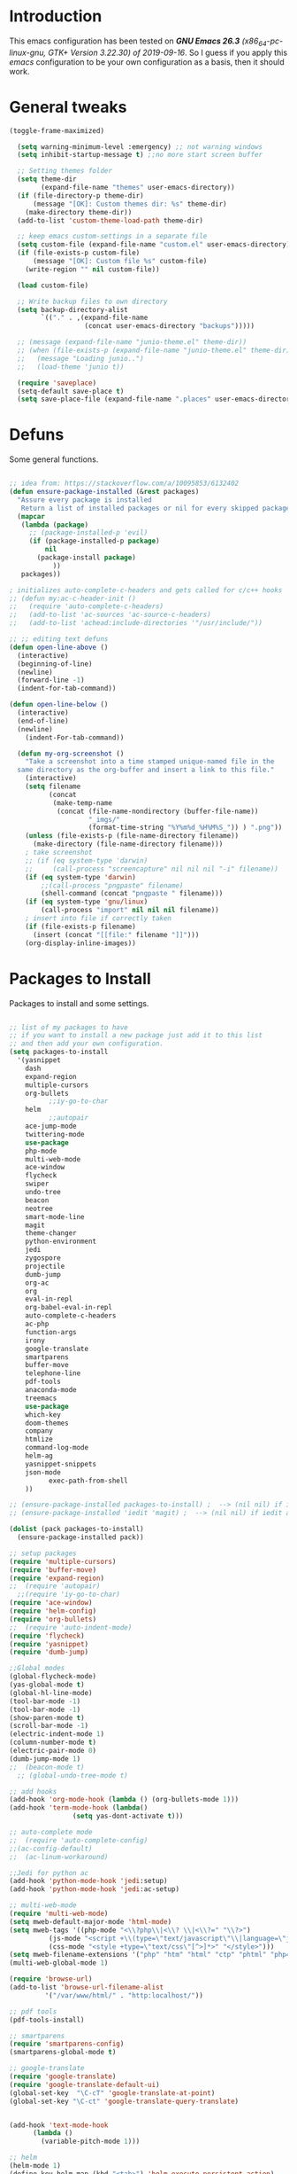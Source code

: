 #+STARTUP: overview 
#+PROPERTY: header-args  :comments yes  :results silent

* Introduction
  This emacs configuration has been tested on /*GNU Emacs 26.3* (x86_64-pc-linux-gnu, GTK+ Version 3.22.30) of 2019-09-16/.
  So I guess if you apply this /emacs/ configuration to be your own configuration as a basis, then it should work.

* General tweaks

  #+BEGIN_SRC emacs-lisp
  (toggle-frame-maximized)

    (setq warning-minimum-level :emergency) ;; not warning windows
    (setq inhibit-startup-message t) ;;no more start screen buffer

    ;; Setting themes folder
    (setq theme-dir
          (expand-file-name "themes" user-emacs-directory))
    (if (file-directory-p theme-dir)
        (message "[OK]: Custom themes dir: %s" theme-dir)
      (make-directory theme-dir))
    (add-to-list 'custom-theme-load-path theme-dir)

    ;; keep emacs custom-settings in a separate file
    (setq custom-file (expand-file-name "custom.el" user-emacs-directory))
    (if (file-exists-p custom-file)
        (message "[OK]: Custom file %s" custom-file)
      (write-region "" nil custom-file))

    (load custom-file)

    ;; Write backup files to own directory
    (setq backup-directory-alist
          `(("." . ,(expand-file-name
                     (concat user-emacs-directory "backups")))))

    ;; (message (expand-file-name "junio-theme.el" theme-dir))
    ;; (when (file-exists-p (expand-file-name "junio-theme.el" theme-dir))
    ;;   (message "Loading junio..")
    ;;   (load-theme 'junio t))

    (require 'saveplace)
    (setq-default save-place t)
    (setq save-place-file (expand-file-name ".places" user-emacs-directory))
  #+END_SRC

* Defuns

  Some general functions.

  #+BEGIN_SRC emacs-lisp

  ;; idea from: https://stackoverflow.com/a/10095853/6132402
  (defun ensure-package-installed (&rest packages)
    "Assure every package is installed
     Return a list of installed packages or nil for every skipped package."
    (mapcar
     (lambda (package)
       ;; (package-installed-p 'evil)
       (if (package-installed-p package)
           nil
         (package-install package)
             ))
     packages))

  ; initializes auto-complete-c-headers and gets called for c/c++ hooks
  ;; (defun my:ac-c-header-init ()
  ;;   (require 'auto-complete-c-headers)
  ;;   (add-to-list 'ac-sources 'ac-source-c-headers)
  ;;   (add-to-list 'achead:include-directories '"/usr/include/"))

  ;; ;; editing text defuns
  (defun open-line-above ()
    (interactive)
    (beginning-of-line)
    (newline)
    (forward-line -1)
    (indent-for-tab-command))

  (defun open-line-below ()
    (interactive)
    (end-of-line)
    (newline)
      (indent-For-tab-command))

    (defun my-org-screenshot ()
      "Take a screenshot into a time stamped unique-named file in the
    same directory as the org-buffer and insert a link to this file."
      (interactive)
      (setq filename
            (concat
             (make-temp-name
              (concat (file-name-nondirectory (buffer-file-name))
                      "_imgs/"
                      (format-time-string "%Y%m%d_%H%M%S_")) ) ".png"))
      (unless (file-exists-p (file-name-directory filename))
        (make-directory (file-name-directory filename)))
      ; take screenshot
      ;; (if (eq system-type 'darwin)
      ;;     (call-process "screencapture" nil nil nil "-i" filename))
      (if (eq system-type 'darwin)
          ;;(call-process "pngpaste" filename)
          (shell-command (concat "pngpaste " filename)))
      (if (eq system-type 'gnu/linux)
          (call-process "import" nil nil nil filename))
      ; insert into file if correctly taken
      (if (file-exists-p filename)
        (insert (concat "[[file:" filename "]]")))
      (org-display-inline-images))
  #+END_SRC

* Packages to Install

  Packages to install and some settings.

  #+BEGIN_SRC emacs-lisp

  ;; list of my packages to have
  ;; if you want to install a new package just add it to this list
  ;; and then add your own configuration.
  (setq packages-to-install
	'(yasnippet
	  dash
	  expand-region
	  multiple-cursors
	  org-bullets
            ;;iy-go-to-char
	  helm
            ;;autopair
	  ace-jump-mode
	  twittering-mode
	  use-package
	  php-mode
	  multi-web-mode
	  ace-window
	  flycheck
	  swiper
	  undo-tree
	  beacon
	  neotree
	  smart-mode-line
	  magit
	  theme-changer
	  python-environment
	  jedi
	  zygospore
	  projectile
	  dumb-jump
	  org-ac
	  org
	  eval-in-repl
	  org-babel-eval-in-repl
	  auto-complete-c-headers
	  ac-php
	  function-args
	  irony
	  google-translate
	  smartparens
	  buffer-move
	  telephone-line
	  pdf-tools
	  anaconda-mode
	  treemacs
	  use-package
	  which-key
	  doom-themes
	  company
	  htmlize
	  command-log-mode
	  helm-ag
	  yasnippet-snippets
	  json-mode
            exec-path-from-shell
	  ))

  ;; (ensure-package-installed packages-to-install) ;  --> (nil nil) if iedit and magit are already installed
  ;; (ensure-package-installed 'iedit 'magit) ;  --> (nil nil) if iedit and magit are already installed

  (dolist (pack packages-to-install)
    (ensure-package-installed pack))

  ;; setup packages
  (require 'multiple-cursors)
  (require 'buffer-move)
  (require 'expand-region)
  ;;  (require 'autopair)
    ;;(require 'iy-go-to-char)
  (require 'ace-window)
  (require 'helm-config)
  (require 'org-bullets)
  ;;  (require 'auto-indent-mode)
  (require 'flycheck)
  (require 'yasnippet)
  (require 'dumb-jump)

  ;;Global modes
  (global-flycheck-mode)
  (yas-global-mode t)
  (global-hl-line-mode)
  (tool-bar-mode -1)
  (tool-bar-mode -1)
  (show-paren-mode t)
  (scroll-bar-mode -1)
  (electric-indent-mode 1)
  (column-number-mode t)
  (electric-pair-mode 0)
  (dumb-jump-mode 1)
  ;;  (beacon-mode t)
    ;; (global-undo-tree-mode t)

  ;; add hooks
  (add-hook 'org-mode-hook (lambda () (org-bullets-mode 1)))
  (add-hook 'term-mode-hook (lambda()
			      (setq yas-dont-activate t)))

  ;; auto-complete mode
  ;;  (require 'auto-complete-config)
  ;;(ac-config-default)
  ;;  (ac-linum-workaround)

  ;;Jedi for python ac
  (add-hook 'python-mode-hook 'jedi:setup)
  (add-hook 'python-mode-hook 'jedi:ac-setup)

  ;; multi-web-mode
  (require 'multi-web-mode)
  (setq mweb-default-major-mode 'html-mode)
  (setq mweb-tags '((php-mode "<\\?php\\|<\\? \\|<\\?=" "\\?>")
		    (js-mode "<script +\\(type=\"text/javascript\"\\|language=\"javascript\"\\)[^>]*>" "</script>")
		    (css-mode "<style +type=\"text/css\"[^>]*>" "</style>")))
  (setq mweb-filename-extensions '("php" "htm" "html" "ctp" "phtml" "php4" "php5"))
  (multi-web-global-mode 1)

  (require 'browse-url)
  (add-to-list 'browse-url-filename-alist
	       '("/var/www/html/" . "http:localhost/"))

  ;; pdf tools
  (pdf-tools-install)

  ;; smartparens
  (require 'smartparens-config)
  (smartparens-global-mode t)

  ;; google-translate
  (require 'google-translate)
  (require 'google-translate-default-ui)
  (global-set-key  "\C-cT" 'google-translate-at-point)
  (global-set-key "\C-ct" 'google-translate-query-translate)


  (add-hook 'text-mode-hook
	    (lambda ()
	      (variable-pitch-mode 1)))

  ;; helm
  (helm-mode 1)
  (define-key helm-map (kbd "<tab>") 'helm-execute-persistent-action)
  (helm-autoresize-mode 1)

  ;; which key
  (which-key-mode 1)

  ;; recent files
  (recentf-mode 1)
  (setq recentf-max-menu-items 25)
  (setq recentf-max-saved-items 25)

  #+END_SRC

* key-bindings

  #+BEGIN_SRC emacs-lisp
  ;; treemacs
  (global-set-key (kbd "C-c l") 'treemacs)

  ;; comment/uncomment region
  (global-set-key (kbd "C-c c") 'comment-or-uncomment-region)
  (global-set-key (kbd "C-c u") 'uncomment-region)

  ;; multiple cursors
  (global-set-key(kbd "C-c m c") 'mc/edit-lines)
  (global-set-key (kbd "C->") 'mc/mark-next-like-this)
  (global-set-key (kbd "C-<") 'mc/mark-previous-like-this)
  (global-set-key (kbd "C-c C-<") 'mc/mark-all-like-this)
  (global-set-key (kbd "C-c C-g") 'mc/unmark-previous-like-this)
  (global-set-key (kbd "C-c C-n") 'mc/unmark-next-like-this)

  ;; iy-go-to-char config
    ;;(global-set-key (kbd "M-m") 'iy-go-to-char)
    ;;(global-set-key (kbd "M-,") 'iy-go-to-char-backward)
    ;;(global-set-key (kbd "M-n") 'iy-go-to-or-up-to-continue)
    ;;(global-set-key (kbd "M-p") 'iy-go-to-or-up-to-continue-backward)
  (global-set-key (kbd "M-l") 'downcase-word)
  (global-set-key (kbd "M-t") 'transpose-words)

  ;; expand region
  (global-set-key (kbd "C-ñ") 'er/expand-region)
  (global-set-key (kbd "C-*") 'pending-delete-mode)
  (global-set-key (kbd "C-?") 'er/contract-region)

  ;; ace-window
  (global-set-key (kbd "M-z") 'ace-window)

  ;; ace jump mod
  (global-set-key (kbd "C-:") 'ace-jump-mode)
  (global-set-key (kbd "C-x x") 'ace-jump-mode-pop-mark)

  ;; move to the last recent buffer
  (global-set-key (kbd "C-x a")  'mode-line-other-buffer)

  ;; compile commands
  (global-set-key (kbd "C-c r") 'recompile)
  (global-set-key (kbd "C-x c") 'compile)

  ;; helm
  (global-set-key (kbd "M-x") 'helm-M-x)
  (global-set-key (kbd "C-x <down>") 'helm-buffers-list)
  (global-set-key (kbd "C-. ,") 'helm-find)
  (global-set-key (kbd "C-. .") 'helm-ag-project-root)

  ;; move windows, even in org-mode
  (setq is-windows (equal system-type 'windows-nt))

  (global-set-key (kbd "<s-right>") 'windmove-right)
  (global-set-key (kbd "<s-left>") 'windmove-left)
  (global-set-key (kbd "<s-up>") 'windmove-up)
  (global-set-key (kbd "<s-down>") 'windmove-down)

  ;; if we are on windows override windmove bindings
  (when is-windows
    (global-set-key (kbd "<M-right>") 'windmove-right)
    (global-set-key (kbd "<M-left>") 'windmove-left)
    (global-set-key (kbd "<M-up>") 'windmove-up)
    (global-set-key (kbd "<M-down>") 'windmove-down))

  ;; buffer-move
  (global-set-key (kbd "<M-s-down>")   'buf-move-down)
  (global-set-key (kbd "<M-s-left>")   'buf-move-left)
  (global-set-key (kbd "<M-s-right>")  'buf-move-right)
  (global-set-key (kbd "<M-s-up>")     'buf-move-up)

  ;; swipper and ivy for searching regexp
  (global-set-key "\C-s" 'swiper)
					  ; (global-set-key (kbd "<f6>") 'ivy-resume)
  ;; (global-set-key (kbd "<f1> f") 'counsel-describe-function)
  ;; (global-set-key (kbd "<f1> v") 'counsel-describe-variable)
  ;; (global-set-key (kbd "<f1> l") 'counsel-load-library)
  ;; (global-set-key (kbd "<f2> i") 'counsel-info-lookup-symbol)
  ;; (global-set-key (kbd "<f2> u") 'counsel-unicode-char)
  ;; (global-set-key (kbd "C-c g") 'counsel-git)
  ;; (global-set-key (kbd "C-c j") 'counsel-git-grep)
  ;; (global-set-key (kbd "C-c k") 'counsel-ag)
  ;; (global-set-key (kbd "C-x l") 'counsel-locate)
  ;; (global-set-key (kbd "C-S-o") 'counsel-rhythmbox)
  ;; (define-key read-expression-map (kbd "C-r") 'counsel-expression-history)

  ;; smartparens
  (global-set-key (kbd "C-c (") 'wrap-with-brackets)
  (global-set-key (kbd "C-c [" ) 'wrap-with-brackets)
  (global-set-key (kbd "C-c {" ) 'wrap-with-braces)
  (global-set-key (kbd "C-c '" ) 'wrap-with-single-quotes)
  (global-set-key (kbd "C-c \"") 'wrap-with-double-quotes)
  (global-set-key (kbd "C-c _" ) 'wrap-with-underscores)
  (global-set-key (kbd "C-c `" ) 'wrap-with-back-quotes)

  (global-set-key (kbd "M-[") 'sp-backward-unwrap-sexp)
  (global-set-key (kbd "M-]") 'sp-unwrap-sexp)

  ;; magit
  (global-set-key (kbd "C-x g") 'magit-status)
  (global-set-key (kbd "C-x p") 'magit-push)

  ;; focus inmediately on new split window
  (global-set-key "\C-x2" (lambda () (interactive)(split-window-vertically) (other-window 1)))
  (global-set-key "\C-x3" (lambda () (interactive)(split-window-horizontally) (other-window 1)))

  ;; recentf
  (global-set-key (kbd "C-. r") 'recentf-open-files)
    (define-key org-mode-map (kbd "C-M-y") 'my-org-screenshot)
  #+END_SRC

* Ui stuff

  #+BEGIN_SRC emacs-lisp
;;  (set-face-background 'ac-candidate-face "grey7")
    ;; (set-face-underline 'ac-candidate-face "darkgray")
    ;;(set-face-background 'ac-selection-face "purple4")
    ;;(set-face-foreground 'ac-candidate-face "green")

    ;; apply transparency to emacs
    (add-to-list 'default-frame-alist '(alpha . (100 . 100)))
    (set-frame-parameter nil 'alpha '(100 . 100))

    ;; telephone-line
    (require 'telephone-line)
    (setq telephone-line-primary-left-separator 'telephone-line-cubed-left
	  telephone-line-secondary-left-separator 'telephone-line-cubed-hollow-left
	  telephone-line-primary-right-separator 'telephone-line-cubed-right
        telephone-line-secondary-right-separator 'telephone-line-cubed-hollow-right)
    (setq telephone-line-height 15
	  telephone-line-evil-use-short-tag t)
    (telephone-line-mode 1)

    ;; hl-line

    (global-hl-line-mode nil)
    ;; (set-face-attribute
    ;;  'hl-line
    ;;  nil
    ;;  :distant-foreground "OliveDrab1"
    ;;  :background "IndianRed4")
(set-background-color "black")

  #+END_SRC

* Org mode stuff
  
  More info
  - org-crypt: [[https://orgmode.org/worg/org-tutorials/encrypting-files.html]] 
  #+BEGIN_SRC emacs-lisp

  (require 'ox-latex)
  (setq org-src-fontify-natively t) ;; to see highlighting in org src block

  ;; helping with auto-complete on org mode
  ;; (require 'org-ac)
  ;; (org-ac/config-default)

  ;; ;;   highlight code in code blocks and enable the evaluation of them
  (org-babel-do-load-languages
   'org-babel-load-languages
   '((R . t)
     (org . t)
     (latex . t)
     (emacs-lisp . t)
     (gnuplot . t)
     (C . t)
     (shell . t)
     (python . t)
     ))

  (require 'ox-latex)
  (setq org-src-fontify-natively t) ;Can see higlighting in org mode file

  ;; encryptions headlines in org mode
  (require 'org-crypt)
  (org-crypt-use-before-save-magic)
  (setq org-tags-exclude-from-inheritance (quote ("crypt")))
  ;; GPG key to use for encryption
  ;; Either the Key ID or set to nil to use symmetric encryption.
  (setq org-crypt-key nil)

  ;; fancy priorities
  (use-package org-fancy-priorities
    :ensure t
    :hook
    (org-mode . org-fancy-priorities-mode)
    :config
    (setq org-fancy-priorities-list '("⚡" "⬆" "⬇" "☕")))
  #+END_SRC

* More personal stuff
  #+BEGIN_SRC emacs-lisp

  ;; if you don't want my extra personal stuff just set the next var to nil
  (setq personal_stuff t)

  (defun extra_customize ()
    "Extra personal stuff"

      (when (memq window-system '(mac ns x))
      (exec-path-from-shell-initialize))
    ;; projectile
    (projectile-mode +1) 

    (global-linum-mode -1)

    (define-key projectile-mode-map (kbd "C-c p") 'projectile-command-map)
    (global-set-key (kbd "<C-S-return>") 'open-line-above)
    (global-set-key (kbd "<C-return>") 'open-line-below)
    (define-key global-map (kbd "RET") 'newline-and-indent)

    ;; minted for listings in export code docuements highlighting
    (setq org-latex-listings 'minted
	  org-latex-packages-alist '(("" "minted"))
	  org-latex-pdf-process
	  '("pdflatex -shell-escape -interaction bonstopmode -output-directory %o %f"
	    "pdflatex -shell-escape -interaction nonstopmode -output-directory %o %f"))

    ;; python django

    ;;    (add-hook 'python-mode-hook 'anaconda-mode)
    ;;  (add-hook 'python-mode-hook 'anaconda-eldoc-mode)

    ;; ido-mode
    (require 'ido)
    (setq ido-enable-flex-matching t)
    (ido-mode 1)

    ;; amx
    ;; (use-package amx
    ;;  :ensure t
    ;;  :config
    ;;  (amx-mode t)
    ;;  )

    ;; ;; auto indent between {}, [], and () when pressing return in-between.
    (defun indent-between-pair (&rest _ignored)
    (newline)
    (indent-according-to-mode)
    (forward-line -1)
    (indent-according-to-mode))

    (sp-local-pair 'prog-mode "{" nil :post-handlers '((indent-between-pair "RET")))
    (sp-local-pair 'prog-mode "[" nil :post-handlers '((indent-between-pair "RET")))
    (sp-local-pair 'prog-mode "(" nil :post-handlers '((indent-between-pair "RET")))


    ;; set monaco font even in org mode.
    (set-face-attribute 'default nil :font "Monaco-12")
    (set-face-attribute 'fixed-pitch nil :font "Monaco-16")
    (set-face-attribute 'variable-pitch nil :font "Monaco-13")    
    (dolist (face '(default fixed-pitch))
    (set-face-attribute `,face nil :font "Monaco-14"))
   
      ;; org mode
      ;; Improve org mode looks
      (setq org-startup-indented t
          org-pretty-entities t
          org-hide-emphasis-markers t
          org-startup-with-inline-images t
          org-image-actual-width '(300)))

  ;; (if personal_stuff (extra_customize) nil)
  (when
   personal_stuff
    (extra_customize))

  #+END_SRC

* Javascript

*** RJSX mode
    #+BEGIN_SRC emacs-lisp
  ;; (use-package rjsx-mode
  ;;   :ensure t
  ;;   :mode "\\.js\\'")
    #+END_SRC
    
*** Typescript
    #+BEGIN_SRC emacs-lisp
      (use-package typescript-mode
	:ensure t)
    #+END_SRC

*** Tide

    #+BEGIN_SRC emacs-lisp
  ;; (defun setup-tide-mode()
  ;;   "Setup function for tide."
  ;;   (interactive)
  ;;   (tide-setup)
  ;;   (flycheck-mode +1)
  ;;   (setq flycheck-check-syntax-automatically '(save mode-enabled))
  ;;   (eldoc-mode +1)
  ;;   (tide-hl-identifier-mode +1)
  ;;   (company-mode +1)
  ;; )
  ;; (use-package tide
  ;;   :ensure t
  ;;   :after (rjsx-mode company flycheck)
  ;;   :hook (rjsx-mode . setup-tide-mode))
    #+END_SRC
*** Prettier
    #+BEGIN_SRC emacs-lisp
  (use-package prettier-js
    :ensure t
    :after (rjsx-mode)
    :hook (rjsx-mode . prettier-js-mode))
    #+END_SRC

*** lsp-mode
    #+BEGIN_SRC emacs-lisp
  ;; set prefix for lsp-command-keymap (few alternatives - "C-l", "C-c l")
  (setq lsp-keymap-prefix "C-q")

  (use-package pyvenv
    :ensure t
    :diminish
    :config
    (setq pyvenv-mode-line-indicator
	  '(pyvenv-virtual-env-name ("[venv:" pyvenv-virtual-env-name "] ")))
    (pyvenv-mode +1))

  (use-package lsp-mode
      :hook (;; replace XXX-mode with concrete major-mode(e. g. python-mode)
	      (js-mode . lsp)
	      (typescript-mode . lsp)
	      (python-mode . lsp)
	      ;; if you want which-key integration
	      (lsp-mode . lsp-enable-which-key-integration))
      :commands lsp
      :config



         ;;   ;; lsp extras
      ;;     (use-package lsp-ui
      ;;       :ensure t
      ;;       :config
      ;;       (setq lsp-ui-sideline-ignore-duplicate t)
      ;;       (add-hook 'lsp-mode-hook 'lsp-ui-mode))

      ;;     ;; local configurations
      ;;     (add-hook 'hack-local-variables-hook
      ;; 	  (lambda () (when (derived-mode-p 'XXX-mode) (lsp))))
	    )

      ;; ;; lsp-treemacs
      ;; (use-package lsp-treemacs
      ;;   :ensure t
      ;;   :config (lsp-treemacs-sync-mode 1
                ;;			))


  ;; hl-todo-mode: for highlighting todo keywords
  (use-package hl-todo
    :ensure t
    :config
    (setq hl-todo-keyword-faces
	  '(("todo"   . "#ffff00")))
    (global-hl-todo-mode)
    )
    #+END_SRC

*** Indium

    #+BEGIN_SRC emacs-lisp
  (use-package indium
    :ensure t
    )
    #+END_SRC

*** Vue
    #+BEGIN_SRC emacs-lisp
      (use-package vue-mode
	:ensure t
	:mode "\\.vue\\'"
	:config
	(add-hook 'vue-mode-hook #'lsp))
    #+END_SRC
